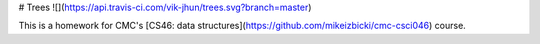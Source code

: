 # Trees ![](https://api.travis-ci.com/vik-jhun/trees.svg?branch=master)

This is a homework for CMC's [CS46: data structures](https://github.com/mikeizbicki/cmc-csci046) course.


